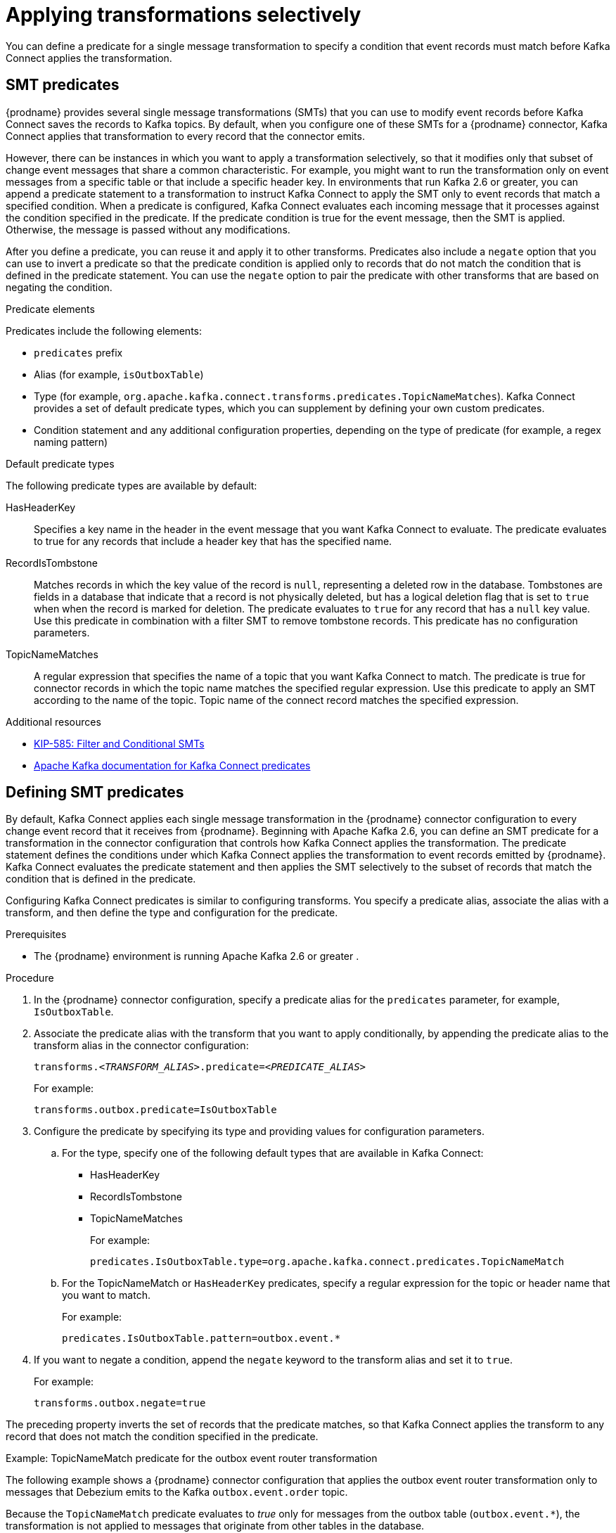// Category: debezium-using
// Type: assembly
// ModuleId: applying-transformations-selectively-with-smt-predicates
// Title: Applying transformations selectively with SMT predicates
= Applying transformations selectively

You can define a predicate for a single message transformation to specify a condition that event records must match before Kafka Connect applies the transformation.

// Type: concept
// ModuleID: about-smt-predicates
// Title: About SMT predicates
== SMT predicates

{prodname} provides several single message transformations (SMTs) that you can use to modify event records before Kafka Connect saves the records to Kafka topics.
By default, when you configure one of these SMTs for a {prodname} connector, Kafka Connect applies that transformation to every record that the connector emits.

However, there can be instances in which you want to apply a transformation selectively, so that it modifies only that subset of change event messages that share a common characteristic.
For example, you might want to run the transformation only on event messages from a specific table or that include a specific header key.
In environments that run Kafka 2.6 or greater, you can append a predicate statement to a transformation to instruct Kafka Connect to apply the SMT only to event records that match a specified condition.
When a predicate is configured, Kafka Connect evaluates each incoming message that it processes against the condition specified in the predicate.
If the predicate condition is true for the event message, then the SMT is applied.
Otherwise, the message is passed without any modifications.

After you define a predicate, you can reuse it and apply it to other transforms.
Predicates also include a `negate` option that you can use to invert a predicate so that the predicate condition is applied only to records that do not match the condition that is defined in the predicate statement.
You can use the `negate` option to pair the predicate with other transforms that are based on negating the condition.

.Predicate elements
Predicates include the following elements:

* `predicates` prefix
* Alias (for example, `isOutboxTable`)
* Type (for example, `org.apache.kafka.connect.transforms.predicates.TopicNameMatches`).
  Kafka Connect provides a set of default predicate types, which you can supplement by defining your own custom predicates.
* Condition statement and any additional configuration properties, depending on the type of predicate (for example, a regex naming pattern)

.Default predicate types
The following predicate types are available by default:

HasHeaderKey:: Specifies a key name in the header in the event message that you want Kafka Connect to evaluate.
The predicate evaluates to true for any records that include a header key that has the specified name.

RecordIsTombstone:: Matches records in which the key value of the record is `null`, representing a deleted row in the database.
Tombstones are fields in a database that indicate that a record is not physically deleted, but has a logical deletion flag that is set to `true` when when the record is marked for deletion.
The predicate evaluates to `true` for any record that has a `null` key value.
Use this predicate in combination with a filter SMT to remove tombstone records.
This predicate has no configuration parameters.

TopicNameMatches:: A regular expression that specifies the name of a topic that you want Kafka Connect to match.
The predicate is true for connector records in which the topic name matches the specified regular expression.
Use this predicate to apply an SMT according to the name of the topic.
Topic name of the connect record matches the specified expression.

.Additional resources

* link:https://cwiki.apache.org/confluence/display/KAFKA/KIP-585%3A+Filter+and+Conditional+SMTs[KIP-585: Filter and Conditional SMTs]
* link:{link-kafka-docs}/#connect_predicates[Apache Kafka documentation for Kafka Connect predicates]

// Type: procedure
[id="defining-smt-predicates"]
== Defining SMT predicates

By default, Kafka Connect applies each single message transformation in the {prodname} connector configuration to every change event record that it receives from {prodname}.
Beginning with Apache Kafka 2.6, you can define an SMT predicate for a transformation in the connector configuration that controls how Kafka Connect applies the transformation.
The predicate statement defines the conditions under which Kafka Connect applies the transformation to event records emitted by {prodname}.
Kafka Connect evaluates the predicate statement and then applies the SMT selectively to the subset of records that match the condition that is defined in the predicate.

Configuring Kafka Connect predicates is similar to configuring transforms.
You specify a predicate alias, associate the alias with a transform, and then define the type and configuration for the predicate.

.Prerequisites
* The {prodname} environment is running Apache Kafka 2.6 or greater
ifdef::product[]
({StreamsName}1.6 or greater)
endif::product[]
.

.Procedure
. In the {prodname} connector configuration, specify a predicate alias for the `predicates` parameter, for example, `IsOutboxTable`.
. Associate the predicate alias with the transform that you want to apply conditionally, by appending the predicate alias to the transform alias in the connector configuration:
+
[options="nowrap" subs="+quotes"]
----
transforms._<TRANSFORM_ALIAS>_.predicate=_<PREDICATE_ALIAS>_
----
+
For example:
+
[source,options="nowrap" subs="+quotes"]
----
transforms.outbox.predicate=IsOutboxTable
----
. Configure the predicate by specifying its type and providing values for configuration parameters.

.. For the type, specify one of the following default types that are available in Kafka Connect:
+
* HasHeaderKey
* RecordIsTombstone
* TopicNameMatches
+
For example:
+
[source,options="nowrap" subs="+quotes"]
----
predicates.IsOutboxTable.type=org.apache.kafka.connect.predicates.TopicNameMatch
----
.. For the TopicNameMatch or `HasHeaderKey` predicates, specify a regular expression for the topic or header name that you want to match.
+
For example:
+
[source]
----
predicates.IsOutboxTable.pattern=outbox.event.*
----

. If you want to negate a condition, append the `negate` keyword to the transform alias and set it to `true`.

+
For example:
+
[source,options="nowrap" subs="+quotes"]
----
transforms.outbox.negate=true
----

The preceding property inverts the set of records that the predicate matches, so that Kafka Connect applies the transform to any record that does not match the condition specified in the predicate.

.Example: TopicNameMatch predicate for the outbox event router transformation

The following example shows a {prodname} connector configuration that applies the outbox event router transformation only to messages that Debezium emits to the Kafka `outbox.event.order` topic.

Because the `TopicNameMatch` predicate evaluates to _true_ only for messages from the outbox table (`outbox.event.*`), the transformation is not applied to messages that originate from other tables in the database.

[source]
----
transforms=outbox
transforms.outbox.predicate=IsOutboxTable
transforms.outbox.type=io.debezium.transforms.outbox.EventRouter
predicates=IsOutboxTable
predicates.IsOutboxTable.type=org.apache.kafka.connect.predicates.TopicNameMatch
predicates.IsOutboxTable.pattern=outbox.event.*

----
